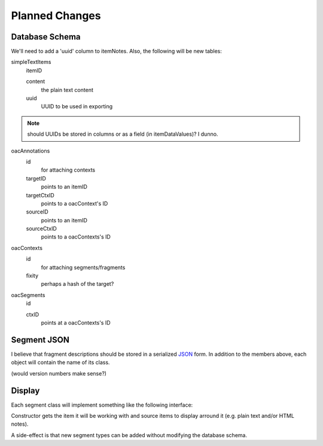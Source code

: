 ***************
Planned Changes
***************

Database Schema
===============

We'll need to add a 'uuid' column to itemNotes. Also, the following
will be new tables:

simpleTextItems
  itemID

  content
    the plain text content

  uuid
    UUID to be used in exporting

.. note:: should UUIDs be stored in columns or as a field (in
  itemDataValues)? I dunno.

oacAnnotations
  id
    for attaching contexts

  targetID
    points to an itemID

  targetCtxID
    points to a oacContext's ID

  sourceID
    points to an itemID

  sourceCtxID
    points to a oacContexts's ID

oacContexts
  id
    for attaching segments/fragments

  fixity
    perhaps a hash of the target?

oacSegments
  id

  ctxID
    points at a oacContexts's ID
    


Segment JSON
============
I believe that fragment descriptions should be stored in a serialized
`JSON <http://tools.ietf.org/html/rfc4627>`_ form. In addition to the
members above, each object will contain the name of its class.

(would version numbers make sense?)

Display
=======

Each segment class will implement something like the following interface:

.. class:: Segment

  Constructor gets the item it will be working with and source
  items to display arround it (e.g. plain text and/or HTML notes).

  .. method:: show()

    Show this segment in some way (outline of area, markers on timeline, etc.)

  .. method:: hide()

    Hides this segment

  .. method:: getSources()

    Lists any sources the user might have added

A side-effect is that new segment types can be added without modifying
the database schema.
